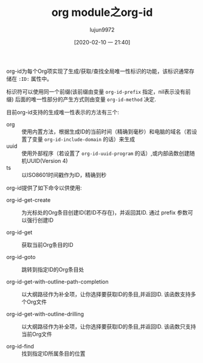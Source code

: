 #+TITLE: org module之org-id
#+AUTHOR: lujun9972
#+TAGS: Emacs之怒
#+DATE: [2020-02-10 一 21:40]
#+LANGUAGE:  zh-CN
#+STARTUP:  inlineimages
#+OPTIONS:  H:6 num:nil toc:t \n:nil ::t |:t ^:nil -:nil f:t *:t <:nil

org-id为每个Org项实现了生成/获取/查找全局唯一性标识的功能，该标识通常存储在 =:ID:= 属性中。

标识符可以使用同一个前缀(该前缀由变量 =org-id-prefix= 指定，nil表示没有前缀)
后面的唯一性部分的产生方式则由变量 =org-id-method= 决定.

目前org-id支持的生成唯一性表示的方法有三个:
+ org :: 使用内置方法，根据生成ID的当前时间（精确到毫秒）和电脑的域名（若设置了变量 =org-id-include-domain= 的话）来生成
+ uuid :: 使用外部程序（若设置了 =org-id-uuid-program= 的话）,或内部函数创建随机UUID(Version 4)
+ ts :: 以ISO8601时间戳作为ID，精确到秒

org-id提供了如下命令以供使用:

+ org-id-get-create :: 为光标处的Org条目创建ID(若ID不存在)，并返回其ID. 通过 prefix 参数可以强行创建ID

+ org-id-get :: 获取当前Org条目的ID

+ org-id-goto :: 跳转到指定ID的Org条目处

+ org-id-get-with-outline-path-completion :: 以大纲路径作为补全项，让你选择要获取ID的条目,并返回ID. 该函数支持多个Org文件

+ org-id-get-with-outline-drilling :: 以大纲路径作为补全项，让你选择要获取ID的条目,并返回ID. 该函数只支持当前Org文件

+ org-id-find :: 找到指定ID所属条目的位置
